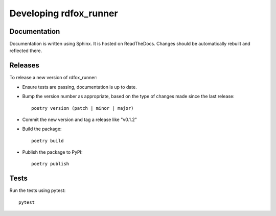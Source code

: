 =========================
 Developing rdfox_runner
=========================

Documentation
=============

Documentation is written using Sphinx. It is hosted on ReadTheDocs. Changes should be automatically rebuilt and reflected there.

Releases
========

To release a new version of rdfox_runner:

- Ensure tests are passing, documentation is up to date.

- Bump the version number as appropriate, based on the type of changes made since the last release::

    poetry version (patch | minor | major)

- Commit the new version and tag a release like "v0.1.2"

- Build the package::

    poetry build

- Publish the package to PyPI::

    poetry publish

Tests
=====

Run the tests using pytest::

    pytest
